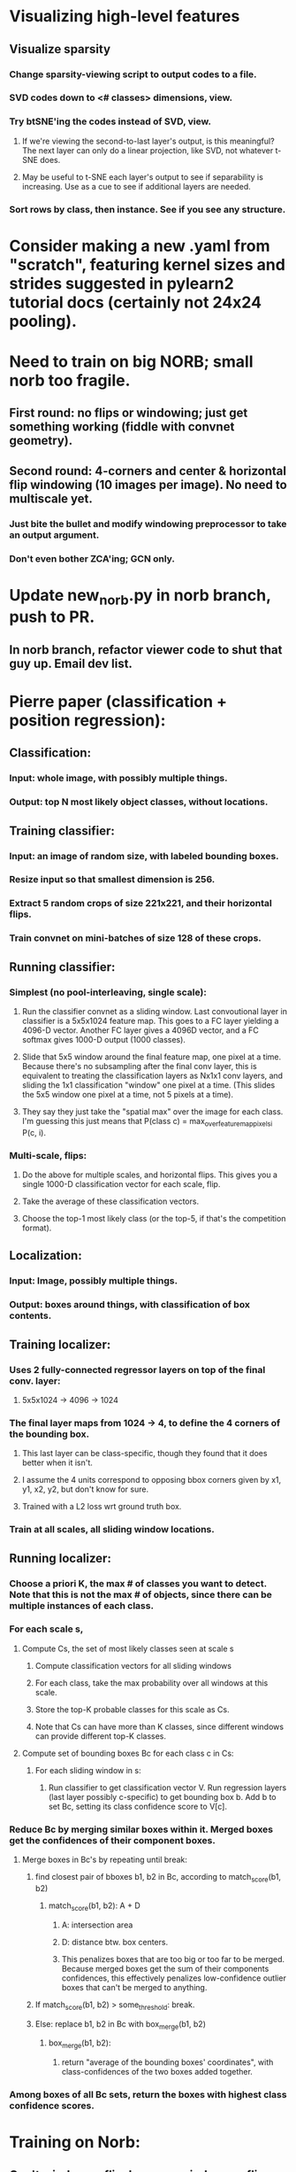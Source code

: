 * Visualizing high-level features
** Visualize sparsity
*** Change sparsity-viewing script to output codes to a file.
*** SVD codes down to <# classes> dimensions, view.
*** Try btSNE'ing the codes instead of SVD, view.
**** If we're viewing the second-to-last layer's output, is this meaningful? The next layer can only do a linear projection, like SVD, not whatever t-SNE does.
**** May be useful to t-SNE each layer's output to see if separability is increasing. Use as a cue to see if additional layers are needed.
*** Sort rows by class, then instance. See if you see any structure.

* Consider making a new .yaml from "scratch", featuring kernel sizes and strides suggested in pylearn2 tutorial docs (certainly not 24x24 pooling).

* Need to train on big NORB; small norb too fragile.
** First round: no flips or windowing; just get something working (fiddle with convnet geometry).
** Second round: 4-corners and center & horizontal flip windowing (10 images per image). No need to multiscale yet.
*** Just bite the bullet and modify windowing preprocessor to take an output argument.
*** Don't even bother ZCA'ing; GCN only.

* Update new_norb.py in norb branch, push to PR.
** In norb branch, refactor viewer code to shut that guy up. Email dev list.

* Pierre paper (classification + position regression):
** Classification:
*** Input: whole image, with possibly multiple things.
*** Output: top N most likely object classes, without locations.
** Training classifier:
*** Input: an image of random size, with labeled bounding boxes.
*** Resize input so that smallest dimension is 256.
*** Extract 5 random crops of size 221x221, and their horizontal flips.
*** Train convnet on mini-batches of size 128 of these crops.
** Running classifier:
*** Simplest (no pool-interleaving, single scale):
**** Run the classifier convnet as a sliding window. Last convoutional layer in classifier is a 5x5x1024 feature map. This goes to a FC layer yielding a 4096-D vector. Another FC layer gives a 4096D vector, and a FC softmax gives 1000-D output (1000 classes).
**** Slide that 5x5 window around the final feature map, one pixel at a time. Because there's no subsampling after the final conv layer, this is equivalent to treating the classification layers as Nx1x1 conv layers, and sliding the 1x1 classification "window" one pixel at a time. (This slides the 5x5 window one pixel at a time, not 5 pixels at a time).
**** They say they just take the "spatial max" over the image for each class. I'm guessing this just means that P(class c) = max_over_feature_map_pixels_i P(c, i).
*** Multi-scale, flips:
**** Do the above for multiple scales, and horizontal flips. This gives you a single 1000-D classification vector for each scale, flip.
**** Take the average of these classification vectors.
**** Choose the top-1 most likely class (or the top-5, if that's the competition format).
** Localization:
*** Input: Image, possibly multiple things.
*** Output: boxes around things, with classification of box contents.
** Training localizer:
*** Uses 2 fully-connected regressor layers on top of the final conv. layer:
**** 5x5x1024 -> 4096 -> 1024
*** The final layer maps from 1024 -> 4, to define the 4 corners of the bounding box.
**** This last layer can be class-specific, though they found that it does better when it isn't.
**** I assume the 4 units correspond to opposing bbox corners given by x1, y1, x2, y2, but don't know for sure.
**** Trained with a L2 loss wrt ground truth box.
*** Train at all scales, all sliding window locations.
** Running localizer:
*** Choose a priori K, the max # of classes you want to detect. Note that this is not the max # of objects, since there can be multiple instances of each class.
*** For each scale s,
**** Compute Cs, the set of most likely classes seen at scale s
***** Compute classification vectors for all sliding windows
***** For each class, take the max probability over all windows at this scale.
***** Store the top-K probable classes for this scale as Cs.
***** Note that Cs can have more than K classes, since different windows can provide different top-K classes.
**** Compute set of bounding boxes Bc for each class c in Cs:
***** For each sliding window in s:
****** Run classifier to get classification vector V. Run regression layers (last layer possibly c-specific) to get bounding box b. Add b to set Bc, setting its class confidence score to V[c].
*** Reduce Bc by merging similar boxes within it. Merged boxes get the confidences of their component boxes.
**** Merge boxes in Bc's by repeating until break:
***** find closest pair of bboxes b1, b2 in Bc, according to match_score(b1, b2)
****** match_score(b1, b2): A + D
******* A: intersection area
******* D: distance btw. box centers.
******* This penalizes boxes that are too big or too far to be merged. Because merged boxes get the sum of their components confidences, this effectively penalizes low-confidence outlier boxes that can't be merged to anything.
***** If match_score(b1, b2) > some_threshold: break.
***** Else: replace b1, b2 in Bc with box_merge(b1, b2)
****** box_merge(b1, b2):
******* return "average of the bounding boxes' coordinates", with class-confidences of the two boxes added together.
*** Among boxes of all Bc sets, return the boxes with highest class confidence scores.

* Training on Norb:
** Can't window or flip, because window-or-flip won't take a 
* Switch to norb branch, Get SmallNORB to use memmaps.
* Merge norb into maxout_norb, try running preprocess_small_norb.py on small NORB again.
* Once preprocess_small_norb.py is working, delete create_instance_norb_dataset.py. It's not even in git.
* Re-run preprocess_small_norb.py on small norb to make sure it still works.
* Try making preprocess_small_norb.py normalize the image pixel values to [0..1] (from 0..255), see if the training works better or worse.
* ZCA can't handle the size of full NORB. Is there a way to fix this? Find the numpy functions involved, and google for how people run them on large matrices.
